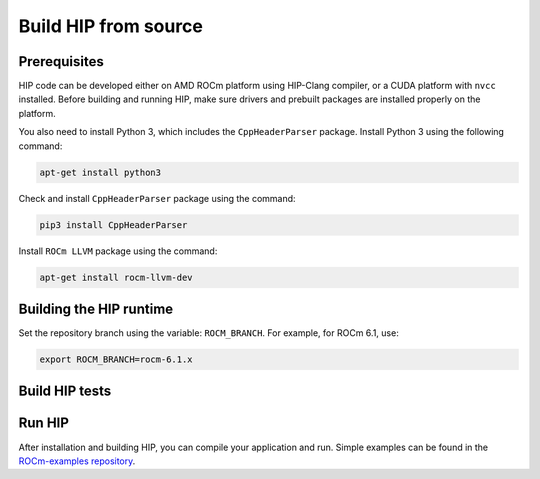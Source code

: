 .. meta::
   :description: This page gives instructions on how to build HIP from source.
   :keywords: AMD, ROCm, HIP, build, build instructions, source

*******************************************
Build HIP from source
*******************************************

Prerequisites
=================================================

HIP code can be developed either on AMD ROCm platform using HIP-Clang compiler, or a CUDA platform with ``nvcc`` installed.
Before building and running HIP, make sure drivers and prebuilt packages are installed properly on the platform.

You also need to install Python 3, which includes the ``CppHeaderParser`` package.
Install Python 3 using the following command:

.. code-block:: shell

   apt-get install python3

Check and install ``CppHeaderParser`` package using the command:

.. code-block:: shell

   pip3 install CppHeaderParser

Install ``ROCm LLVM`` package using the command:

.. code-block:: shell

   apt-get install rocm-llvm-dev


.. _Building the HIP runtime:

Building the HIP runtime
==========================================================

Set the repository branch using the variable: ``ROCM_BRANCH``. For example, for ROCm 6.1, use:

.. code-block:: shell

   export ROCM_BRANCH=rocm-6.1.x

.. tab-set::

   .. tab-item:: AMD
      :sync: amd

      #. Get HIP source code.

         .. note::
            Starting in ROCM 5.6, CLR is a new repository that includes the former ROCclr, HIPAMD and
            OpenCl repositories. OpenCL provides headers that ROCclr runtime depends on.

         .. note::
            Starting in ROCM 6.1, a new repository ``hipother`` is added to ROCm, which is branched out from HIP.
            ``hipother`` provides files required to support the HIP back-end implementation on some non-AMD platforms,
            like NVIDIA.

         .. code-block:: shell

            git clone -b "$ROCM_BRANCH" https://github.com/ROCm/clr.git
            git clone -b "$ROCM_BRANCH" https://github.com/ROCm/hip.git

         CLR (Compute Language Runtime) repository includes ROCclr, HIPAMD and OpenCL.

         ROCclr (ROCm Compute Language Runtime) is a virtual device interface which
         is defined on the AMD platform. HIP runtime uses ROCclr to interact with different backends.

         HIPAMD provides implementation specifically for HIP on the AMD platform.

         OpenCL provides headers that ROCclr runtime currently depends on.
         hipother provides headers and implementation specifically for non-AMD HIP platforms, like NVIDIA.

      #. Set the environment variables.

         .. code-block:: shell

            export CLR_DIR="$(readlink -f clr)"
            export HIP_DIR="$(readlink -f hip)"


      #. Build HIP.

         .. code-block:: shell

            cd "$CLR_DIR"
            mkdir -p build; cd build
            cmake -DHIP_COMMON_DIR=$HIP_DIR -DHIP_PLATFORM=amd -DCMAKE_PREFIX_PATH="/opt/rocm/" -DCMAKE_INSTALL_PREFIX=$PWD/install -DHIP_CATCH_TEST=0 -DCLR_BUILD_HIP=ON -DCLR_BUILD_OCL=OFF ..

            make -j$(nproc)
            sudo make install

         .. note::

            Note, if you don't specify ``CMAKE_INSTALL_PREFIX``, the HIP runtime is installed at
            ``<ROCM_PATH>``.

            By default, release version of HIP is built. If need debug version, you can put the option ``CMAKE_BUILD_TYPE=Debug`` in the command line.

         Default paths and environment variables:

            * HIP is installed into ``<ROCM_PATH>``. This can be overridden by setting the ``INSTALL_PREFIX`` as the command option.
               environment variable.
            * HSA is in ``<ROCM_PATH>``. This can be overridden by setting the ``HSA_PATH``
               environment variable.
            * Clang is in ``<ROCM_PATH>/llvm/bin``. This can be overridden by setting the
               ``HIP_CLANG_PATH`` environment variable.
            * The device library is in ``<ROCM_PATH>/lib``. This can be overridden by setting the
               ``DEVICE_LIB_PATH`` environment variable.
            * Optionally, you can add ``<ROCM_PATH>/bin`` to your ``PATH``, which can make it easier to
               use the tools.
            * Optionally, you can set ``HIPCC_VERBOSE=7`` to output the command line for compilation.

         After you run the ``make install`` command, HIP is installed to ``<ROCM_PATH>`` by default, or ``$PWD/install/hip`` while ``INSTALL_PREFIX`` is defined.

         #. Generate a profiling header after adding/changing a HIP API.

            When you add or change a HIP API, you may need to generate a new ``hip_prof_str.h`` header.
            This header is used by ROCm tools to track HIP APIs, such as ``rocprofiler`` and ``roctracer``.

            To generate the header after your change, use the ``hip_prof_gen.py`` tool located in
            ``hipamd/src``.

            Usage:

            .. code-block:: shell

               `hip_prof_gen.py [-v] <input HIP API .h file> <patched srcs path> <previous output> [<output>]`

            Flags:

               * ``-v``: Verbose messages
               * ``-r``: Process source directory recursively
               * ``-t``: API types matching check
               * ``--priv``: Private API check
               * ``-e``: On error exit mode
               * ``-p``: ``HIP_INIT_API`` macro patching mode

            Example usage:

            .. code-block:: shell

               hip_prof_gen.py -v -p -t --priv <hip>/include/hip/hip_runtime_api.h \
               <hipamd>/src <hipamd>/include/hip/amd_detail/hip_prof_str.h \
               <hipamd>/include/hip/amd_detail/hip_prof_str.h.new

   .. tab-item:: NVIDIA
      :sync: nvidia

      #. Get the HIP source code.

         .. code-block:: shell

            git clone -b "$ROCM_BRANCH" https://github.com/ROCm/clr.git
            git clone -b "$ROCM_BRANCH" https://github.com/ROCm/hip.git
            git clone -b "$ROCM_BRANCH" https://github.com/ROCm/hipother.git

      #. Set the environment variables.

         .. code-block:: shell

            export CLR_DIR="$(readlink -f clr)"
            export HIP_DIR="$(readlink -f hip)"
            export HIP_OTHER="$(readlink -f hipother)"

      #. Build HIP.

         .. code-block:: shell

            cd "$CLR_DIR"
            mkdir -p build; cd build
            cmake -DHIP_COMMON_DIR=$HIP_DIR -DHIP_PLATFORM=nvidia -DCMAKE_INSTALL_PREFIX=$PWD/install -DHIP_CATCH_TEST=0 -DCLR_BUILD_HIP=ON -DCLR_BUILD_OCL=OFF -DHIPNV_DIR=$HIP_OTHER/hipnv ..
            make -j$(nproc)
            sudo make install

Build HIP tests
=================================================

.. tab-set::

   .. tab-item:: AMD
      :sync: amd

      * Build HIP catch tests.

         HIP catch tests are separate from the HIP project and use Catch2.

         * Get HIP tests source code.

            .. code-block:: shell

               git clone -b "$ROCM_BRANCH" https://github.com/ROCm/hip-tests.git

         * Build HIP tests from source.

            .. code-block:: shell

               export HIPTESTS_DIR="$(readlink -f hip-tests)"
               cd "$HIPTESTS_DIR"
               mkdir -p build; cd build
               cmake ../catch -DHIP_PLATFORM=amd -DHIP_PATH=$CLR_DIR/build/install  # or any path where HIP is installed; for example: ``/opt/rocm``
               make build_tests
               ctest # run tests

            HIP catch tests are built in ``$HIPTESTS_DIR/build``.

            To run any single catch test, use this example:

            .. code-block:: shell

               cd $HIPTESTS_DIR/build/catch_tests/unit/texture
               ./TextureTest

         * Build a HIP Catch2 standalone test.

            .. code-block:: shell

               cd "$HIPTESTS_DIR"
               hipcc $HIPTESTS_DIR/catch/unit/memory/hipPointerGetAttributes.cc \
               -I ./catch/include ./catch/hipTestMain/standalone_main.cc \
               -I ./catch/external/Catch2 -o hipPointerGetAttributes
               ./hipPointerGetAttributes
               ...

               All tests passed

   .. tab-item:: NVIDIA
      :sync: nvidia

      The commands to build HIP tests on an NVIDIA platform are the same as on an AMD platform.
      However, you must first set ``-DHIP_PLATFORM=nvidia``.


Run HIP
=================================================

After installation and building HIP, you can compile your application and run.
Simple examples can be found in the `ROCm-examples repository <https://github.com/ROCm/rocm-examples>`_.
